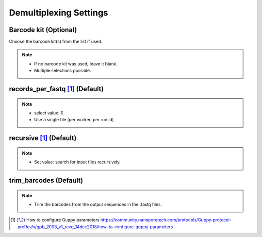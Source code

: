 Demultiplexing Settings
=======================
Barcode kit (Optional)
_________________________
Choose the barcode kit(s) from the list if used.

.. note::
  * If no barcode kit was used, leave it blank.
  * Multiple selections possible.
  
records_per_fastq [1]_ (Default)
_________________________________

.. note::
  * select value: 0.
  * Use a single file (per worker, per run id).

recursive [1]_ (Default)
_________________________

.. note::
  * Set value: search for input files recursively.
  
trim_barcodes (Default)
_______________________

.. note::
  * Trim the barcodes from the output sequences in the .fastq files.

 
.. [1] How to configure Guppy parameters https://community.nanoporetech.com/protocols/Guppy-protocol-preRev/v/gpb_2003_v1_revg_14dec2018/how-to-configure-guppy-parameters